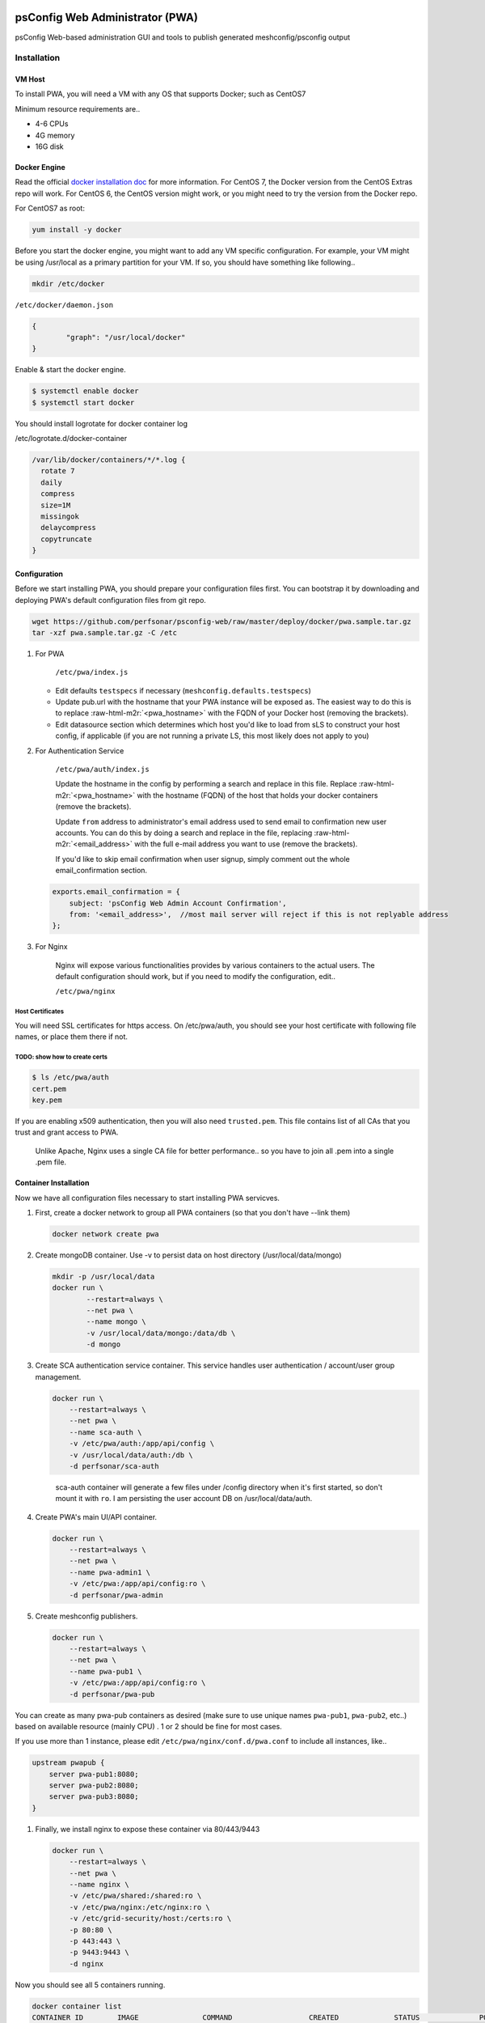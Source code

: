 .. role:: raw-html-m2r(raw)
   :format: html


psConfig Web Administrator (PWA)
================================

psConfig Web-based administration GUI and tools to publish generated meshconfig/psconfig output


.. image:: images/pwa/pwa_install.png
   :target: images/pwa/pwa_install.png
   :alt: Alt text


Installation
------------

VM Host
^^^^^^^

To install PWA, you will need a VM with any OS that supports Docker; such as CentOS7

Minimum resource requirements are..


* 4-6 CPUs
* 4G memory
* 16G disk

Docker Engine
^^^^^^^^^^^^^

Read the official `docker installation doc <https://docs.docker.com/engine/installation/>`_ for more information. For CentOS 7, the Docker version from the CentOS Extras repo will work. For CentOS 6, the CentOS version might work, or you might need to try the version from the Docker repo.

For CentOS7 as root:

.. code-block:: bash

   yum install -y docker

Before you start the docker engine, you might want to add any VM specific configuration. For example, your VM might be using /usr/local as a primary partition for your VM. If so, you should have something like following..

.. code-block:: bash

   mkdir /etc/docker

``/etc/docker/daemon.json``

.. code-block:: json

   {
           "graph": "/usr/local/docker"
   }

Enable & start the docker engine.

.. code-block:: bash

   $ systemctl enable docker
   $ systemctl start docker

You should install logrotate for docker container log

/etc/logrotate.d/docker-container

.. code-block:: bash

   /var/lib/docker/containers/*/*.log {
     rotate 7
     daily
     compress
     size=1M
     missingok
     delaycompress
     copytruncate
   }

Configuration
^^^^^^^^^^^^^

Before we start installing PWA, you should prepare your configuration files first. You can bootstrap it by
downloading and deploying PWA's default configuration files from git repo.

.. code-block:: bash

   wget https://github.com/perfsonar/psconfig-web/raw/master/deploy/docker/pwa.sample.tar.gz
   tar -xzf pwa.sample.tar.gz -C /etc


#. 
   For PWA

    ``/etc/pwa/index.js`` 


   * Edit defaults ``testspecs`` if necessary (\ ``meshconfig.defaults.testspecs``\ )
   * Update pub.url with the hostname that your PWA instance will be exposed as. The easiest way to do this is to replace :raw-html-m2r:`<pwa_hostname>` with the FQDN of your Docker host (removing the brackets).
   * Edit datasource section which determines which host you'd like to load from sLS to construct your host config, if applicable (if you are not running a private LS, this most likely does not apply to you)

#. 
   For Authentication Service

    ``/etc/pwa/auth/index.js``

    Update the hostname in the config by performing a search and replace in this file. Replace :raw-html-m2r:`<pwa_hostname>` with the hostname (FQDN) of the host that holds your docker containers (remove the brackets).

    Update ``from`` address to administrator's email address used to send email to confirmation new user accounts. You can do this by doing a search and replace in the file, replacing :raw-html-m2r:`<email_address>` with the full e-mail address you want to use (remove the brackets).

    If you'd like to skip email confirmation when user signup, simply comment out the whole email_confirmation section.

   .. code-block:: javascript

       exports.email_confirmation = {
           subject: 'psConfig Web Admin Account Confirmation',
           from: '<email_address>',  //most mail server will reject if this is not replyable address
       };

#. 
   For Nginx

    Nginx will expose various functionalities provides by various containers to the actual users. The default configuration should work, but if you need to modify the configuration, edit..

    ``/etc/pwa/nginx``

Host Certificates
~~~~~~~~~~~~~~~~~

You will need SSL certificates for https access. On /etc/pwa/auth, you should see your host certificate with following file names, or place them there if not.

TODO: show how to create certs
~~~~~~~~~~~~~~~~~~~~~~~~~~~~~~

.. code-block:: bash

   $ ls /etc/pwa/auth
   cert.pem 
   key.pem

If you are enabling x509 authentication, then you will also need ``trusted.pem``. This file contains list of all CAs that you trust and grant access to PWA. 

..

   Unlike Apache, Nginx uses a single CA file for better performance.. so you have to join all .pem into a single .pem file.


Container Installation
^^^^^^^^^^^^^^^^^^^^^^

Now we have all configuration files necessary to start installing PWA servicves.


#. 
   First, create a docker network to group all PWA containers (so that you don't have --link them)

   .. code-block:: bash

       docker network create pwa

#. 
   Create mongoDB container. Use -v to persist data on host directory (/usr/local/data/mongo)

   .. code-block:: bash

       mkdir -p /usr/local/data
       docker run \
               --restart=always \
               --net pwa \
               --name mongo \
               -v /usr/local/data/mongo:/data/db \
               -d mongo

#. 
   Create SCA authentication service container. This service handles user authentication / account/user group management.

   .. code-block:: bash

       docker run \
           --restart=always \
           --net pwa \
           --name sca-auth \
           -v /etc/pwa/auth:/app/api/config \
           -v /usr/local/data/auth:/db \
           -d perfsonar/sca-auth

   ..

      sca-auth container will generate a few files under /config directory when it's first started, so don't mount it with ``ro``.
      I am persisting the user account DB on /usr/local/data/auth.


#. 
   Create PWA's main UI/API container.

   .. code-block:: bash

       docker run \
           --restart=always \
           --net pwa \
           --name pwa-admin1 \
           -v /etc/pwa:/app/api/config:ro \
           -d perfsonar/pwa-admin

#. 
   Create meshconfig publishers.

   .. code-block:: bash

       docker run \
           --restart=always \
           --net pwa \
           --name pwa-pub1 \
           -v /etc/pwa:/app/api/config:ro \
           -d perfsonar/pwa-pub

You can create as many pwa-pub containers as desired (make sure to use unique names ``pwa-pub1``\ , ``pwa-pub2``\ , etc..) based on available resource (mainly CPU) . 1 or 2 should be fine for most cases.

If you use more than 1 instance, please edit ``/etc/pwa/nginx/conf.d/pwa.conf`` to include all instances, like..

.. code-block:: javascript

   upstream pwapub {
       server pwa-pub1:8080;
       server pwa-pub2:8080;
       server pwa-pub3:8080;
   }


#. 
   Finally, we install nginx to expose these container via 80/443/9443

   .. code-block:: bash

       docker run \
           --restart=always \
           --net pwa \
           --name nginx \
           -v /etc/pwa/shared:/shared:ro \
           -v /etc/pwa/nginx:/etc/nginx:ro \
           -v /etc/grid-security/host:/certs:ro \
           -p 80:80 \
           -p 443:443 \
           -p 9443:9443 \
           -d nginx

Now you should see all 5 containers running.

.. code-block:: bash

   docker container list
   CONTAINER ID        IMAGE               COMMAND                  CREATED             STATUS              PORTS                                                              NAMES
   42efd21ff7f1        perfsonar/pwa-pub     "node /app/api/mcp..."   18 seconds ago      Up 17 seconds       8080/tcp                                                           pwa-pub1
   ab3936c7ab8c        perfsonar/pwa-admin   "/start.sh"              19 seconds ago      Up 18 seconds       80/tcp, 8080/tcp                                                   pwa-admin1
   90cfbb8ba096        perfsonar/sca-auth    "/app/docker/start.sh"   24 seconds ago      Up 24 seconds       80/tcp, 8080/tcp                                                   sca-auth
   aa6471073c01        nginx               "nginx -g 'daemon ..."   11 hours ago        Up 11 hours         0.0.0.0:80->80/tcp, 0.0.0.0:443->443/tcp, 0.0.0.0:9443->9443/tcp   nginx
   10fdf3b63e4f        mongo               "/entrypoint.sh mo..."   12 hours ago        Up 12 hours         27017/tcp                                                          mongo

Testing / Monitoring
^^^^^^^^^^^^^^^^^^^^

Note: sometimes, docker containers will initially not have connectivity to the outside world. Usually this can be resolved by running ``systemctl restart docker``

You should now be able to access PWA by accessing your host on your browser on the host. You should be prompted to the login page. You should signup / confirm your email address, then define host gruops / testspecs, and construct new meshconfig using those test entries.

PWA reports the current health status via following API endpoint (for pwa-admin and pwa-cache)

``https://<hostname>/api/pwa/health``

.. code-block:: javascript

   {
       status: "ok",
       msg: "everything looks good",
       cache: {
           hosts: 255,
           update_time: 1486994021924
       }
   }

You can configure your monitoring systems (Sensu, Nagious, etc..) to check for ``status`` and make sure it's set to 'ok'. 

For pwa-pub instances, you should run separate test at ``http://<hostname>/pub/health`` (not https://)

.. code-block:: javascript

   {
       status: "ok"
   }

..

   Please note.. if you are running multiple instances of pwa-pub, then /pub/health is just from one of the instances (not all)


You should also monitor the authentication service status

``https://<hostname>/api/auth/health``

.. code-block:: javascript

   {
       status: "ok",
       headers: {...}
   }

You can also monitor docker stdout/stderr log - similar to syslog.

Update
^^^^^^

To update PWA containers to the latest version, do ``docker pull`` the container you are trying to update and rerun the same ``docker run ...`` command you used to start it.

Firewall
^^^^^^^^

Docker will take care of its own firewall rules, so you don't have to worry about opening ports manually. 

However, following are the ports used by nginx container.


* 443 (For PWA administrative GUI)
* 80 (For PWA configuration publisher)
* 9443 (For x509 authentication to PWA administrative GUI)

API
===

To use the API, see the `API DOC <pwa_api>`_

Reference
=========

Meshconfig parameters
http://docs.perfsonar.net/config_mesh.html
